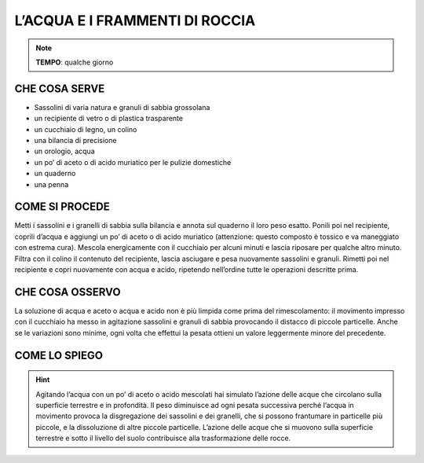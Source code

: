 L’ACQUA E I FRAMMENTI DI ROCCIA
================================

.. note::
   **TEMPO**: qualche giorno

 
CHE COSA SERVE
---------------

- Sassolini di varia natura e granuli di sabbia grossolana
- un recipiente di vetro o di plastica trasparente
- un cucchiaio di legno, un colino
- una bilancia di precisione
- un orologio, acqua
- un po’ di aceto o di acido muriatico per le pulizie domestiche
- un quaderno
- una penna

COME SI PROCEDE
---------------

Metti i sassolini e i granelli di sabbia sulla bilancia e annota sul quaderno il loro peso esatto. Ponili poi nel recipiente, coprili d’acqua e aggiungi un po’ di aceto o di acido muriatico (attenzione: questo composto è tossico e va maneggiato con estrema cura). Mescola energicamente con il cucchiaio per alcuni minuti e lascia riposare per qualche altro minuto. Filtra con il colino il contenuto del recipiente, lascia asciugare e pesa nuovamente sassolini e granuli. Rimetti poi nel recipiente e copri nuovamente con acqua e acido, ripetendo nell’ordine tutte le operazioni descritte prima.

CHE COSA OSSERVO
----------------

La soluzione di acqua e aceto o acqua e acido non è più limpida come prima del rimescolamento: il movimento impresso con il cucchiaio ha messo in agitazione sassolini e granuli di sabbia provocando il distacco di piccole particelle. Anche se le variazioni sono minime, ogni volta che effettui la pesata ottieni un valore leggermente minore del precedente.

COME LO SPIEGO
--------------

.. hint::

    Agitando l’acqua con un po’ di aceto o acido mescolati hai simulato l’azione delle acque che circolano sulla superficie terrestre e in profondità. Il peso diminuisce ad ogni pesata successiva perché l’acqua in movimento provoca la disgregazione dei sassolini e dei granelli, che si possono frantumare in particelle più piccole, e la dissoluzione di altre piccole particelle. L’azione delle acque che si muovono sulla superficie terrestre e sotto il livello del suolo contribuisce alla trasformazione delle rocce.


